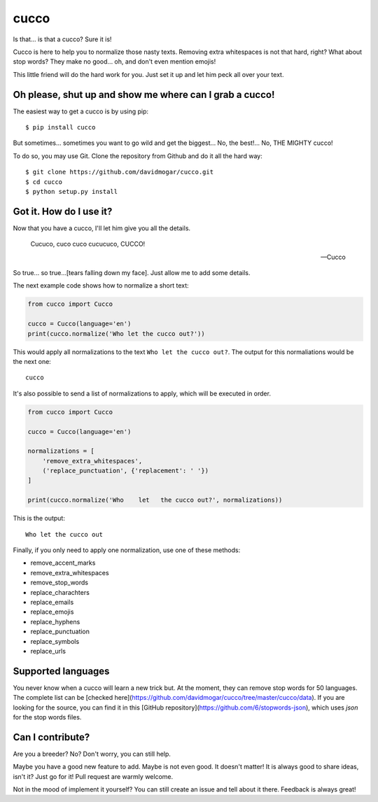 cucco |Build Status| |codecov| |beerpay|
========================================

Is that... is that a cucco? Sure it is!

Cucco is here to help you to normalize those nasty texts. Removing extra whitespaces is not that hard, right? What about stop words? They make no good... oh, and don't even mention emojis!

This little friend will do the hard work for you. Just set it up and let him peck all over your text.

Oh please, shut up and show me where can I grab a cucco!
--------------------------------------------------------

The easiest way to get a cucco is by using pip:

::

    $ pip install cucco

But sometimes... sometimes you want to go wild and get the biggest... No, the best!... No, THE MIGHTY cucco!

To do so, you may use Git. Clone the repository from Github and do it all the hard way:

::

    $ git clone https://github.com/davidmogar/cucco.git
    $ cd cucco
    $ python setup.py install

Got it. How do I use it?
------------------------

Now that you have a cucco, I'll let him give you all the details.

    Cucuco, cuco cuco cucucuco, CUCCO!

    -- Cucco

So true... so true...[tears falling down my face]. Just allow me to add some details.

The next example code shows how to normalize a short text:

.. code:: python

    from cucco import Cucco

    cucco = Cucco(language='en')
    print(cucco.normalize('Who let the cucco out?'))

This would apply all normalizations to the text ``Who let the cucco out?``. The output for this normaliations would be the next one:

::

    cucco

It's also possible to send a list of normalizations to apply, which will be executed in order.

.. code:: python

    from cucco import Cucco

    cucco = Cucco(language='en')

    normalizations = [
        'remove_extra_whitespaces',
        ('replace_punctuation', {'replacement': ' '})
    ]

    print(cucco.normalize('Who    let   the cucco out?', normalizations))

This is the output:

::

    Who let the cucco out

Finally, if you only need to apply one normalization, use one of these methods:

-  remove\_accent\_marks
-  remove\_extra\_whitespaces
-  remove\_stop\_words
-  replace\_charachters
-  replace\_emails
-  replace\_emojis
-  replace\_hyphens
-  replace\_punctuation
-  replace\_symbols
-  replace\_urls

Supported languages
-------------------

You never know when a cucco will learn a new trick but. At the moment, they can remove stop words for 50 languages. The complete list can be [checked here](https://github.com/davidmogar/cucco/tree/master/cucco/data). If you are looking for the source, you can find it in this [GitHub repository](https://github.com/6/stopwords-json), which uses `json` for the stop words files.

Can I contribute?
-----------------

Are you a breeder? No? Don't worry, you can still help.

Maybe you have a good new feature to add. Maybe is not even good. It doesn't matter! It is always good to share ideas, isn't it? Just go for it! Pull request are warmly welcome.

Not in the mood of implement it yourself? You can still create an issue and tell about it there. Feedback is always great!

.. |Build Status| image:: https://travis-ci.org/davidmogar/cucco.svg?branch=master
   :target: https://travis-ci.org/davidmogar/cucco
.. |codecov| image:: https://codecov.io/gh/davidmogar/cucco/branch/master/graph/badge.svg
   :target: https://codecov.io/gh/davidmogar/cucco
.. |beerpay| image:: https://beerpay.io/davidmogar/cucco/badge.svg?style=flat
   :target: https://beerpay.io/davidmogar/cucco
